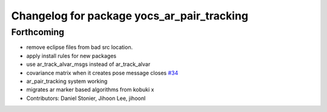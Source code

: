 ^^^^^^^^^^^^^^^^^^^^^^^^^^^^^^^^^^^^^^^^^^^
Changelog for package yocs_ar_pair_tracking
^^^^^^^^^^^^^^^^^^^^^^^^^^^^^^^^^^^^^^^^^^^

Forthcoming
-----------
* remove eclipse files from bad src location.
* apply install rules for new packages
* use ar_track_alvar_msgs instead of ar_track_alvar
* covariance matrix when it creates pose message closes `#34 <https://github.com/yujinrobot/yujin_ocs/issues/34>`_
* ar_pair_tracking system working
* migrates ar marker based algorithms from kobuki x
* Contributors: Daniel Stonier, Jihoon Lee, jihoonl
